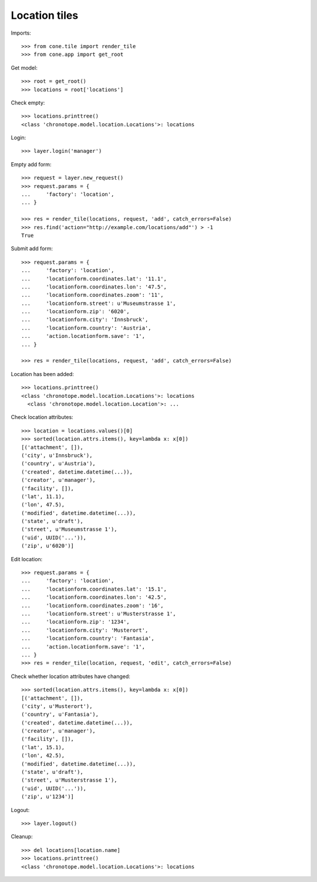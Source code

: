 Location tiles
==============

Imports::

    >>> from cone.tile import render_tile
    >>> from cone.app import get_root

Get model::

    >>> root = get_root()
    >>> locations = root['locations']

Check empty::

    >>> locations.printtree()
    <class 'chronotope.model.location.Locations'>: locations

Login::

    >>> layer.login('manager')

Empty add form::

    >>> request = layer.new_request()
    >>> request.params = {
    ...     'factory': 'location',
    ... }

    >>> res = render_tile(locations, request, 'add', catch_errors=False)
    >>> res.find('action="http://example.com/locations/add"') > -1
    True

Submit add form::

    >>> request.params = {
    ...     'factory': 'location',
    ...     'locationform.coordinates.lat': '11.1',
    ...     'locationform.coordinates.lon': '47.5',
    ...     'locationform.coordinates.zoom': '11',
    ...     'locationform.street': u'Museumstrasse 1',
    ...     'locationform.zip': '6020',
    ...     'locationform.city': 'Innsbruck',
    ...     'locationform.country': 'Austria',
    ...     'action.locationform.save': '1',
    ... }

    >>> res = render_tile(locations, request, 'add', catch_errors=False)

Location has been added::

    >>> locations.printtree()
    <class 'chronotope.model.location.Locations'>: locations
      <class 'chronotope.model.location.Location'>: ...

Check location attributes::

    >>> location = locations.values()[0]
    >>> sorted(location.attrs.items(), key=lambda x: x[0])
    [('attachment', []), 
    ('city', u'Innsbruck'), 
    ('country', u'Austria'), 
    ('created', datetime.datetime(...)), 
    ('creator', u'manager'), 
    ('facility', []), 
    ('lat', 11.1), 
    ('lon', 47.5), 
    ('modified', datetime.datetime(...)), 
    ('state', u'draft'), 
    ('street', u'Museumstrasse 1'), 
    ('uid', UUID('...')), 
    ('zip', u'6020')]

Edit location::

    >>> request.params = {
    ...     'factory': 'location',
    ...     'locationform.coordinates.lat': '15.1',
    ...     'locationform.coordinates.lon': '42.5',
    ...     'locationform.coordinates.zoom': '16',
    ...     'locationform.street': u'Musterstrasse 1',
    ...     'locationform.zip': '1234',
    ...     'locationform.city': 'Musterort',
    ...     'locationform.country': 'Fantasia',
    ...     'action.locationform.save': '1',
    ... }
    >>> res = render_tile(location, request, 'edit', catch_errors=False)

Check whether location attributes have changed::

    >>> sorted(location.attrs.items(), key=lambda x: x[0])
    [('attachment', []), 
    ('city', u'Musterort'), 
    ('country', u'Fantasia'), 
    ('created', datetime.datetime(...)), 
    ('creator', u'manager'), 
    ('facility', []), 
    ('lat', 15.1), 
    ('lon', 42.5), 
    ('modified', datetime.datetime(...)), 
    ('state', u'draft'), 
    ('street', u'Musterstrasse 1'), 
    ('uid', UUID('...')), 
    ('zip', u'1234')]

Logout::

    >>> layer.logout()

Cleanup::

    >>> del locations[location.name]
    >>> locations.printtree()
    <class 'chronotope.model.location.Locations'>: locations
